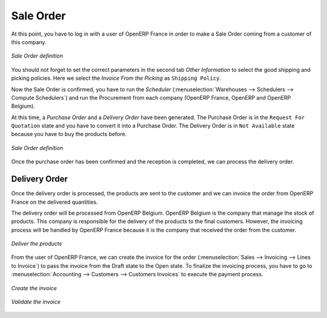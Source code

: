 Sale Order
----------

At this point, you have to log in with a user of OpenERP France in order to make a Sale Order coming from a customer 
of this company.

.. figure:: images/sales_order_1tab.png
   :scale: 75
   :align: center
   
   *Sale Order definition*

You should not forget to set the correct parameters in the second tab `Other Information` to select the good shipping 
and picking policies. Here we select the `Invoice From the Picking` as ``Shipping Policy``. 

Now the Sale Order is confirmed, you have to run the `Scheduler` (:menuselection:`Warehouses --> Schedulers --> Compute 
Schedulers`) and run the Procurement from each company (OpenERP France, OpenERP and OpenERP Belgium).

At this time, a `Purchase Order` and a `Delivery Order` have been generated. The Purchase Order is in the ``Request For 
Quotation`` state and you have to convert it into a Purchase Order. The Delivery Order is in ``Not Available`` state because 
you have to buy the products before.

.. figure:: images/request_quotation.png
   :scale: 75
   :align: center
   
   *Sale Order definition*

Once the purchase order has been confirmed and the reception is completed, we can process the delivery order.

Delivery Order
^^^^^^^^^^^^^^
Once the delivery order is processed, the products are sent to the customer and we can invoice the order from OpenERP 
France on the delivered quantities.

The delivery order will be processed from OpenERP Belgium. OpenERP Belgium is the company that manage the stock of products. 
This company is responsible for the delivery of the products to the final customers. However, the invoicing process will be 
handled by OpenERP France because it is the company that received the order from the customer.

.. figure:: images/delivery_order.png
   :scale: 75
   :align: center
   
   *Deliver the products*
   
From the user of OpenERP France, we can create the invoice for the order (:menuselection:`Sales --> Invoicing --> Lines 
to Invoice`) to pass the invoice from the Draft state to the Open state. To finalize the invoicing process, you have to 
go to :menuselection:`Accounting --> Customers --> Customers Invoices` to execute the payment process.

.. figure:: images/delivery_order_fr.png
   :scale: 75
   :align: center
   
   *Create the invoice*
   
.. figure:: images/customer_invoice.png
   :scale: 75
   :align: center
   
   *Validate the invoice*



.. Copyright © Open Object Press. All rights reserved.

.. You may take electronic copy of this publication and distribute it if you don't
.. change the content. You can also print a copy to be read by yourself only.

.. We have contracts with different publishers in different countries to sell and
.. distribute paper or electronic based versions of this book (translated or not)
.. in bookstores. This helps to distribute and promote the OpenERP product. It
.. also helps us to create incentives to pay contributors and authors using author
.. rights of these sales.

.. Due to this, grants to translate, modify or sell this book are strictly
.. forbidden, unless Tiny SPRL (representing Open Object Press) gives you a
.. written authorisation for this.

.. Many of the designations used by manufacturers and suppliers to distinguish their
.. products are claimed as trademarks. Where those designations appear in this book,
.. and Open Object Press was aware of a trademark claim, the designations have been
.. printed in initial capitals.

.. While every precaution has been taken in the preparation of this book, the publisher
.. and the authors assume no responsibility for errors or omissions, or for damages
.. resulting from the use of the information contained herein.

.. Published by Open Object Press, Grand Rosière, Belgium


